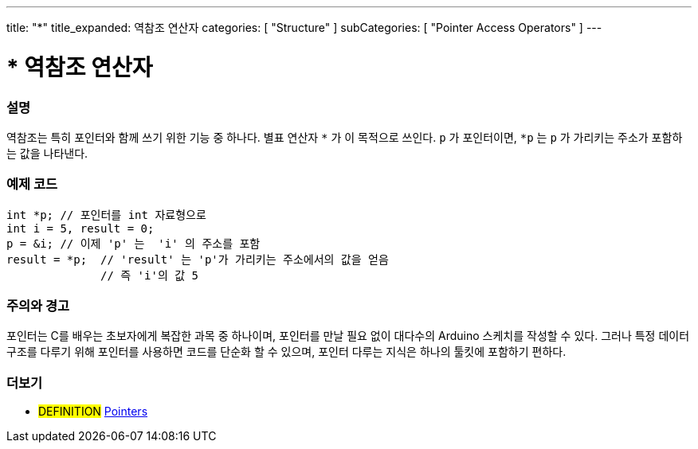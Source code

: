 ---
title: "*"
title_expanded: 역참조 연산자
categories: [ "Structure" ]
subCategories: [ "Pointer Access Operators" ]
---





= * 역참조 연산자


// OVERVIEW SECTION STARTS
[#overview]
--

[float]
=== 설명
역참조는 특히 포인터와 함께 쓰기 위한 기능 중 하나다. 별표 연산자 `*` 가 이 목적으로 쓰인다. `p` 가 포인터이면, `*p` 는 `p` 가 가리키는 주소가 포함하는 값을 나타낸다.
[%hardbreaks]

--
// OVERVIEW SECTION ENDS



// HOW TO USE SECTION STARTS
[#howtouse]
--

[float]
=== 예제 코드

[source,arduino]
----
int *p; // 포인터를 int 자료형으로
int i = 5, result = 0;
p = &i; // 이제 'p' 는  'i' 의 주소를 포함
result = *p;  // 'result' 는 'p'가 가리키는 주소에서의 값을 얻음
              // 즉 'i'의 값 5

----
[%hardbreaks]

[float]
=== 주의와 경고
포인터는 C를 배우는 초보자에게 복잡한 과목 중 하나이며, 포인터를 만날 필요 없이 대다수의 Arduino 스케치를 작성할 수 있다.
그러나 특정 데이터 구조를 다루기 위해 포인터를 사용하면 코드를 단순화 할 수 있으며, 포인터 다루는 지식은 하나의 툴킷에 포함하기 편하다.

[%hardbreaks]

--
// HOW TO USE SECTION ENDS




// SEE ALSO SECTION BEGINS
[#see_also]
--

[float]
=== 더보기

[role="language"]

[role="definition"]
* #DEFINITION#  https://en.wikipedia.org/wiki/Pointer_%28computer_programming%29[Pointers^]

--
// SEE ALSO SECTION ENDS
